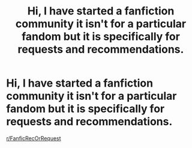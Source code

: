 #+TITLE: Hi, I have started a fanfiction community it isn't for a particular fandom but it is specifically for requests and recommendations.

* Hi, I have started a fanfiction community it isn't for a particular fandom but it is specifically for requests and recommendations.
:PROPERTIES:
:Author: flitith12
:Score: 8
:DateUnix: 1609427906.0
:DateShort: 2020-Dec-31
:FlairText: Self-Promotion
:END:
[[/r/FanficRecOrRequest][r/FanficRecOrRequest]]

